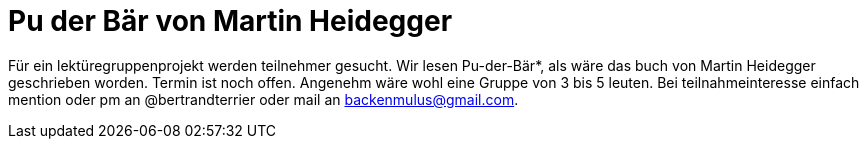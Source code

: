 # Pu der Bär von Martin Heidegger
:hp-tags: lektürezirkel, lektüre, Pu der Bär, Heidegger, 
:published_at: 2018-11-28

Für ein lektüregruppenprojekt werden teilnehmer gesucht. Wir lesen Pu-der-Bär*, als wäre das buch von Martin Heidegger geschrieben worden. Termin ist noch offen. Angenehm wäre wohl eine Gruppe von 3 bis 5 leuten. Bei teilnahmeinteresse einfach mention oder pm an @bertrandterrier oder mail an backenmulus@gmail.com. 